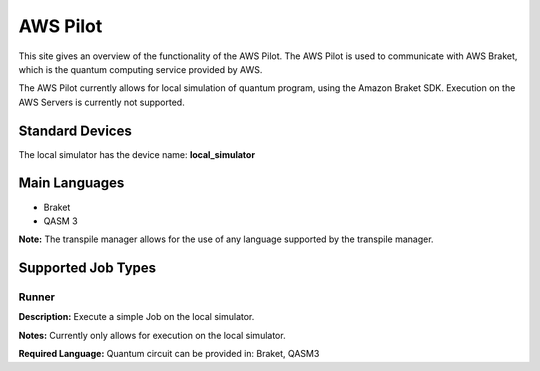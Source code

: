 AWS Pilot
================

This site gives an overview of the functionality of the AWS Pilot.
The AWS Pilot is used to communicate with AWS Braket, which is the quantum computing service provided by AWS.

The AWS Pilot currently allows for local simulation of quantum program, using the Amazon Braket SDK.
Execution on the AWS Servers is currently not supported.

Standard Devices
^^^^^^^^^^^^^^^^^^

The local simulator has the device name: **local_simulator**

Main Languages
^^^^^^^^^^^^^^^^^^^^

* Braket
* QASM 3

**Note:** The transpile manager allows for the use of any language supported by the transpile manager.

Supported Job Types
^^^^^^^^^^^^^^^^^^^^

Runner
*******

**Description:** Execute a simple Job on the local simulator.

**Notes:** Currently only allows for execution on the local simulator.

**Required Language:** Quantum circuit can be provided in: Braket, QASM3

